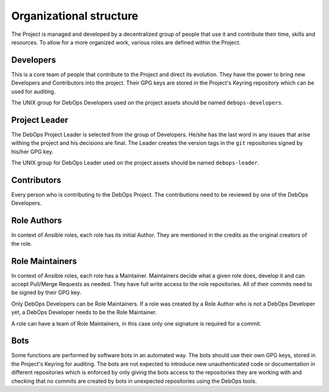 Organizational structure
========================

The Project is managed and developed by a decentralized group of people that
use it and contribute their time, skills and resources. To allow for a more
organized work, various roles are defined within the Project.

Developers
----------

This is a core team of people that contribute to the Project and direct its
evolution. They have the power to bring new Developers and Contributors into
the project. Their GPG keys are stored in the Project's Keyring repository
which can be used for auditing.

The UNIX group for DebOps Developers used on the project assets should be named
``debops-developers``.

Project Leader
--------------

The DebOps Project Leader is selected from the group of Developers. He/she has the
last word in any issues that arise withing the project and his decisions are
final. The Leader creates the version tags in the ``git`` repositories signed
by his/her GPG key.

The UNIX group for DebOps Leader used on the project assets should be named
``debops-leader``.

Contributors
------------

Every person who is contributing to the DebOps Project. The contributions need
to be reviewed by one of the DebOps Developers.

Role Authors
------------

In context of Ansible roles, each role has its initial Author. They are
mentioned in the credits as the original creators of the role.

Role Maintainers
----------------

In context of Ansible roles, each role has a Maintainer. Maintainers decide
what a given role does, develop it and can accept Pull/Merge Requests as
needed. They have full write access to the role repositories. All of their
commits need to be signed by their GPG key.

Only DebOps Developers can be Role Maintainers. If a role was created by a Role
Author who is not a DebOps Developer yet, a DebOps Developer needs to be the
Role Maintainer.

A role can have a team of Role Maintainers, in this case only one signature is
required for a commit.

Bots
----

Some functions are performed by software bots in an automated way. The bots
should use their own GPG keys, stored in the Project's Keyring for auditing.
The bots are not expected to introduce new unauthenticated code or
documentation in different repositories which is enforced by only giving the
bots access to the repositories they are working with and checking that no
commits are created by bots in unexpected repositories using the DebOps tools.

..
 Local Variables:
 mode: rst
 ispell-local-dictionary: "american"
 End:
